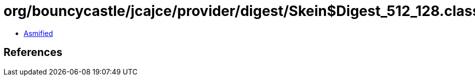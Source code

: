 = org/bouncycastle/jcajce/provider/digest/Skein$Digest_512_128.class

 - link:Skein$Digest_512_128-asmified.java[Asmified]

== References

